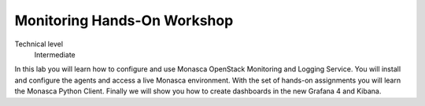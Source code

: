 ============================
Monitoring Hands-On Workshop
============================

Technical level
 Intermediate

In this lab you will learn how to configure and use Monasca OpenStack
Monitoring and Logging Service. You will install and configure the agents and access a live
Monasca environment. With the set of hands-on assignments you will learn the
Monasca Python Client. Finally we will show you how to create dashboards in the
new Grafana 4 and Kibana.
